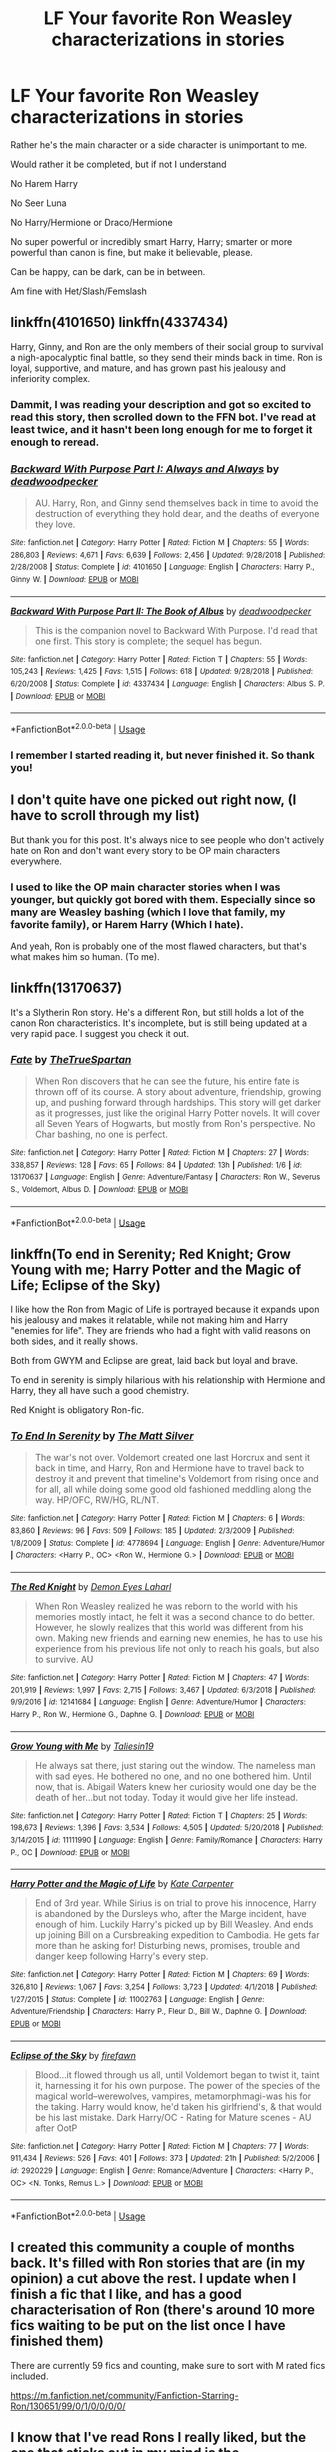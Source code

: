 #+TITLE: LF Your favorite Ron Weasley characterizations in stories

* LF Your favorite Ron Weasley characterizations in stories
:PROPERTIES:
:Author: SnarkyAndProud
:Score: 16
:DateUnix: 1550709548.0
:DateShort: 2019-Feb-21
:FlairText: Request
:END:
Rather he's the main character or a side character is unimportant to me.

Would rather it be completed, but if not I understand

No Harem Harry

No Seer Luna

No Harry/Hermione or Draco/Hermione

No super powerful or incredibly smart Harry, Harry; smarter or more powerful than canon is fine, but make it believable, please.

Can be happy, can be dark, can be in between.

Am fine with Het/Slash/Femslash


** linkffn(4101650) linkffn(4337434)

Harry, Ginny, and Ron are the only members of their social group to survival a nigh-apocalyptic final battle, so they send their minds back in time. Ron is loyal, supportive, and mature, and has grown past his jealousy and inferiority complex.
:PROPERTIES:
:Author: AnAlternator
:Score: 6
:DateUnix: 1550719392.0
:DateShort: 2019-Feb-21
:END:

*** Dammit, I was reading your description and got so excited to read this story, then scrolled down to the FFN bot. I've read at least twice, and it hasn't been long enough for me to forget it enough to reread.
:PROPERTIES:
:Author: Lamenardo
:Score: 7
:DateUnix: 1550740731.0
:DateShort: 2019-Feb-21
:END:


*** [[https://www.fanfiction.net/s/4101650/1/][*/Backward With Purpose Part I: Always and Always/*]] by [[https://www.fanfiction.net/u/386600/deadwoodpecker][/deadwoodpecker/]]

#+begin_quote
  AU. Harry, Ron, and Ginny send themselves back in time to avoid the destruction of everything they hold dear, and the deaths of everyone they love.
#+end_quote

^{/Site/:} ^{fanfiction.net} ^{*|*} ^{/Category/:} ^{Harry} ^{Potter} ^{*|*} ^{/Rated/:} ^{Fiction} ^{M} ^{*|*} ^{/Chapters/:} ^{55} ^{*|*} ^{/Words/:} ^{286,803} ^{*|*} ^{/Reviews/:} ^{4,671} ^{*|*} ^{/Favs/:} ^{6,639} ^{*|*} ^{/Follows/:} ^{2,456} ^{*|*} ^{/Updated/:} ^{9/28/2018} ^{*|*} ^{/Published/:} ^{2/28/2008} ^{*|*} ^{/Status/:} ^{Complete} ^{*|*} ^{/id/:} ^{4101650} ^{*|*} ^{/Language/:} ^{English} ^{*|*} ^{/Characters/:} ^{Harry} ^{P.,} ^{Ginny} ^{W.} ^{*|*} ^{/Download/:} ^{[[http://www.ff2ebook.com/old/ffn-bot/index.php?id=4101650&source=ff&filetype=epub][EPUB]]} ^{or} ^{[[http://www.ff2ebook.com/old/ffn-bot/index.php?id=4101650&source=ff&filetype=mobi][MOBI]]}

--------------

[[https://www.fanfiction.net/s/4337434/1/][*/Backward With Purpose Part II: The Book of Albus/*]] by [[https://www.fanfiction.net/u/386600/deadwoodpecker][/deadwoodpecker/]]

#+begin_quote
  This is the companion novel to Backward With Purpose. I'd read that one first. This story is complete; the sequel has begun.
#+end_quote

^{/Site/:} ^{fanfiction.net} ^{*|*} ^{/Category/:} ^{Harry} ^{Potter} ^{*|*} ^{/Rated/:} ^{Fiction} ^{T} ^{*|*} ^{/Chapters/:} ^{55} ^{*|*} ^{/Words/:} ^{105,243} ^{*|*} ^{/Reviews/:} ^{1,425} ^{*|*} ^{/Favs/:} ^{1,515} ^{*|*} ^{/Follows/:} ^{618} ^{*|*} ^{/Updated/:} ^{9/28/2018} ^{*|*} ^{/Published/:} ^{6/20/2008} ^{*|*} ^{/Status/:} ^{Complete} ^{*|*} ^{/id/:} ^{4337434} ^{*|*} ^{/Language/:} ^{English} ^{*|*} ^{/Characters/:} ^{Albus} ^{S.} ^{P.} ^{*|*} ^{/Download/:} ^{[[http://www.ff2ebook.com/old/ffn-bot/index.php?id=4337434&source=ff&filetype=epub][EPUB]]} ^{or} ^{[[http://www.ff2ebook.com/old/ffn-bot/index.php?id=4337434&source=ff&filetype=mobi][MOBI]]}

--------------

*FanfictionBot*^{2.0.0-beta} | [[https://github.com/tusing/reddit-ffn-bot/wiki/Usage][Usage]]
:PROPERTIES:
:Author: FanfictionBot
:Score: 1
:DateUnix: 1550719410.0
:DateShort: 2019-Feb-21
:END:


*** I remember I started reading it, but never finished it. So thank you!
:PROPERTIES:
:Author: SnarkyAndProud
:Score: 1
:DateUnix: 1550724873.0
:DateShort: 2019-Feb-21
:END:


** I don't quite have one picked out right now, (I have to scroll through my list)

But thank you for this post. It's always nice to see people who don't actively hate on Ron and don't want every story to be OP main characters everywhere.
:PROPERTIES:
:Author: peanuttbutterpotato
:Score: 5
:DateUnix: 1550720691.0
:DateShort: 2019-Feb-21
:END:

*** I used to like the OP main character stories when I was younger, but quickly got bored with them. Especially since so many are Weasley bashing (which I love that family, my favorite family), or Harem Harry (Which I hate).

And yeah, Ron is probably one of the most flawed characters, but that's what makes him so human. (To me).
:PROPERTIES:
:Author: SnarkyAndProud
:Score: 2
:DateUnix: 1550720944.0
:DateShort: 2019-Feb-21
:END:


** linkffn(13170637)

It's a Slytherin Ron story. He's a different Ron, but still holds a lot of the canon Ron characteristics. It's incomplete, but is still being updated at a very rapid pace. I suggest you check it out.
:PROPERTIES:
:Score: 4
:DateUnix: 1550726891.0
:DateShort: 2019-Feb-21
:END:

*** [[https://www.fanfiction.net/s/13170637/1/][*/Fate/*]] by [[https://www.fanfiction.net/u/11323222/TheTrueSpartan][/TheTrueSpartan/]]

#+begin_quote
  When Ron discovers that he can see the future, his entire fate is thrown off of its course. A story about adventure, friendship, growing up, and pushing forward through hardships. This story will get darker as it progresses, just like the original Harry Potter novels. It will cover all Seven Years of Hogwarts, but mostly from Ron's perspective. No Char bashing, no one is perfect.
#+end_quote

^{/Site/:} ^{fanfiction.net} ^{*|*} ^{/Category/:} ^{Harry} ^{Potter} ^{*|*} ^{/Rated/:} ^{Fiction} ^{M} ^{*|*} ^{/Chapters/:} ^{27} ^{*|*} ^{/Words/:} ^{338,857} ^{*|*} ^{/Reviews/:} ^{128} ^{*|*} ^{/Favs/:} ^{65} ^{*|*} ^{/Follows/:} ^{84} ^{*|*} ^{/Updated/:} ^{13h} ^{*|*} ^{/Published/:} ^{1/6} ^{*|*} ^{/id/:} ^{13170637} ^{*|*} ^{/Language/:} ^{English} ^{*|*} ^{/Genre/:} ^{Adventure/Fantasy} ^{*|*} ^{/Characters/:} ^{Ron} ^{W.,} ^{Severus} ^{S.,} ^{Voldemort,} ^{Albus} ^{D.} ^{*|*} ^{/Download/:} ^{[[http://www.ff2ebook.com/old/ffn-bot/index.php?id=13170637&source=ff&filetype=epub][EPUB]]} ^{or} ^{[[http://www.ff2ebook.com/old/ffn-bot/index.php?id=13170637&source=ff&filetype=mobi][MOBI]]}

--------------

*FanfictionBot*^{2.0.0-beta} | [[https://github.com/tusing/reddit-ffn-bot/wiki/Usage][Usage]]
:PROPERTIES:
:Author: FanfictionBot
:Score: 1
:DateUnix: 1550726924.0
:DateShort: 2019-Feb-21
:END:


** linkffn(To end in Serenity; Red Knight; Grow Young with me; Harry Potter and the Magic of Life; Eclipse of the Sky)

I like how the Ron from Magic of Life is portrayed because it expands upon his jealousy and makes it relatable, while not making him and Harry "enemies for life". They are friends who had a fight with valid reasons on both sides, and it really shows.

Both from GWYM and Eclipse are great, laid back but loyal and brave.

To end in serenity is simply hilarious with his relationship with Hermione and Harry, they all have such a good chemistry.

Red Knight is obligatory Ron-fic.
:PROPERTIES:
:Author: nauze18
:Score: 3
:DateUnix: 1550728582.0
:DateShort: 2019-Feb-21
:END:

*** [[https://www.fanfiction.net/s/4778694/1/][*/To End In Serenity/*]] by [[https://www.fanfiction.net/u/1490083/The-Matt-Silver][/The Matt Silver/]]

#+begin_quote
  The war's not over. Voldemort created one last Horcrux and sent it back in time, and Harry, Ron and Hermione have to travel back to destroy it and prevent that timeline's Voldemort from rising once and for all, all while doing some good old fashioned meddling along the way. HP/OFC, RW/HG, RL/NT.
#+end_quote

^{/Site/:} ^{fanfiction.net} ^{*|*} ^{/Category/:} ^{Harry} ^{Potter} ^{*|*} ^{/Rated/:} ^{Fiction} ^{M} ^{*|*} ^{/Chapters/:} ^{6} ^{*|*} ^{/Words/:} ^{83,860} ^{*|*} ^{/Reviews/:} ^{96} ^{*|*} ^{/Favs/:} ^{509} ^{*|*} ^{/Follows/:} ^{185} ^{*|*} ^{/Updated/:} ^{2/3/2009} ^{*|*} ^{/Published/:} ^{1/8/2009} ^{*|*} ^{/Status/:} ^{Complete} ^{*|*} ^{/id/:} ^{4778694} ^{*|*} ^{/Language/:} ^{English} ^{*|*} ^{/Genre/:} ^{Adventure/Humor} ^{*|*} ^{/Characters/:} ^{<Harry} ^{P.,} ^{OC>} ^{<Ron} ^{W.,} ^{Hermione} ^{G.>} ^{*|*} ^{/Download/:} ^{[[http://www.ff2ebook.com/old/ffn-bot/index.php?id=4778694&source=ff&filetype=epub][EPUB]]} ^{or} ^{[[http://www.ff2ebook.com/old/ffn-bot/index.php?id=4778694&source=ff&filetype=mobi][MOBI]]}

--------------

[[https://www.fanfiction.net/s/12141684/1/][*/The Red Knight/*]] by [[https://www.fanfiction.net/u/335892/Demon-Eyes-Laharl][/Demon Eyes Laharl/]]

#+begin_quote
  When Ron Weasley realized he was reborn to the world with his memories mostly intact, he felt it was a second chance to do better. However, he slowly realizes that this world was different from his own. Making new friends and earning new enemies, he has to use his experience from his previous life not only to reach his goals, but also to survive. AU
#+end_quote

^{/Site/:} ^{fanfiction.net} ^{*|*} ^{/Category/:} ^{Harry} ^{Potter} ^{*|*} ^{/Rated/:} ^{Fiction} ^{M} ^{*|*} ^{/Chapters/:} ^{47} ^{*|*} ^{/Words/:} ^{201,919} ^{*|*} ^{/Reviews/:} ^{1,997} ^{*|*} ^{/Favs/:} ^{2,715} ^{*|*} ^{/Follows/:} ^{3,467} ^{*|*} ^{/Updated/:} ^{6/3/2018} ^{*|*} ^{/Published/:} ^{9/9/2016} ^{*|*} ^{/id/:} ^{12141684} ^{*|*} ^{/Language/:} ^{English} ^{*|*} ^{/Genre/:} ^{Adventure/Humor} ^{*|*} ^{/Characters/:} ^{Harry} ^{P.,} ^{Ron} ^{W.,} ^{Hermione} ^{G.,} ^{Daphne} ^{G.} ^{*|*} ^{/Download/:} ^{[[http://www.ff2ebook.com/old/ffn-bot/index.php?id=12141684&source=ff&filetype=epub][EPUB]]} ^{or} ^{[[http://www.ff2ebook.com/old/ffn-bot/index.php?id=12141684&source=ff&filetype=mobi][MOBI]]}

--------------

[[https://www.fanfiction.net/s/11111990/1/][*/Grow Young with Me/*]] by [[https://www.fanfiction.net/u/997444/Taliesin19][/Taliesin19/]]

#+begin_quote
  He always sat there, just staring out the window. The nameless man with sad eyes. He bothered no one, and no one bothered him. Until now, that is. Abigail Waters knew her curiosity would one day be the death of her...but not today. Today it would give her life instead.
#+end_quote

^{/Site/:} ^{fanfiction.net} ^{*|*} ^{/Category/:} ^{Harry} ^{Potter} ^{*|*} ^{/Rated/:} ^{Fiction} ^{T} ^{*|*} ^{/Chapters/:} ^{25} ^{*|*} ^{/Words/:} ^{198,673} ^{*|*} ^{/Reviews/:} ^{1,396} ^{*|*} ^{/Favs/:} ^{3,534} ^{*|*} ^{/Follows/:} ^{4,505} ^{*|*} ^{/Updated/:} ^{5/20/2018} ^{*|*} ^{/Published/:} ^{3/14/2015} ^{*|*} ^{/id/:} ^{11111990} ^{*|*} ^{/Language/:} ^{English} ^{*|*} ^{/Genre/:} ^{Family/Romance} ^{*|*} ^{/Characters/:} ^{Harry} ^{P.,} ^{OC} ^{*|*} ^{/Download/:} ^{[[http://www.ff2ebook.com/old/ffn-bot/index.php?id=11111990&source=ff&filetype=epub][EPUB]]} ^{or} ^{[[http://www.ff2ebook.com/old/ffn-bot/index.php?id=11111990&source=ff&filetype=mobi][MOBI]]}

--------------

[[https://www.fanfiction.net/s/11002763/1/][*/Harry Potter and the Magic of Life/*]] by [[https://www.fanfiction.net/u/5046756/Kate-Carpenter][/Kate Carpenter/]]

#+begin_quote
  End of 3rd year. While Sirius is on trial to prove his innocence, Harry is abandoned by the Dursleys who, after the Marge incident, have enough of him. Luckily Harry's picked up by Bill Weasley. And ends up joining Bill on a Cursbreaking expedition to Cambodia. He gets far more than he asking for! Disturbing news, promises, trouble and danger keep following Harry's every step.
#+end_quote

^{/Site/:} ^{fanfiction.net} ^{*|*} ^{/Category/:} ^{Harry} ^{Potter} ^{*|*} ^{/Rated/:} ^{Fiction} ^{M} ^{*|*} ^{/Chapters/:} ^{69} ^{*|*} ^{/Words/:} ^{326,810} ^{*|*} ^{/Reviews/:} ^{1,067} ^{*|*} ^{/Favs/:} ^{3,254} ^{*|*} ^{/Follows/:} ^{3,723} ^{*|*} ^{/Updated/:} ^{4/1/2018} ^{*|*} ^{/Published/:} ^{1/27/2015} ^{*|*} ^{/Status/:} ^{Complete} ^{*|*} ^{/id/:} ^{11002763} ^{*|*} ^{/Language/:} ^{English} ^{*|*} ^{/Genre/:} ^{Adventure/Friendship} ^{*|*} ^{/Characters/:} ^{Harry} ^{P.,} ^{Fleur} ^{D.,} ^{Bill} ^{W.,} ^{Daphne} ^{G.} ^{*|*} ^{/Download/:} ^{[[http://www.ff2ebook.com/old/ffn-bot/index.php?id=11002763&source=ff&filetype=epub][EPUB]]} ^{or} ^{[[http://www.ff2ebook.com/old/ffn-bot/index.php?id=11002763&source=ff&filetype=mobi][MOBI]]}

--------------

[[https://www.fanfiction.net/s/2920229/1/][*/Eclipse of the Sky/*]] by [[https://www.fanfiction.net/u/861757/firefawn][/firefawn/]]

#+begin_quote
  Blood...it flowed through us all, until Voldemort began to twist it, taint it, harnessing it for his own purpose. The power of the species of the magical world--werewolves, vampires, metamorphmagi-was his for the taking. Harry would know, he'd taken his girlfriend's, & that would be his last mistake. Dark Harry/OC - Rating for Mature scenes - AU after OotP
#+end_quote

^{/Site/:} ^{fanfiction.net} ^{*|*} ^{/Category/:} ^{Harry} ^{Potter} ^{*|*} ^{/Rated/:} ^{Fiction} ^{M} ^{*|*} ^{/Chapters/:} ^{77} ^{*|*} ^{/Words/:} ^{911,434} ^{*|*} ^{/Reviews/:} ^{526} ^{*|*} ^{/Favs/:} ^{401} ^{*|*} ^{/Follows/:} ^{373} ^{*|*} ^{/Updated/:} ^{21h} ^{*|*} ^{/Published/:} ^{5/2/2006} ^{*|*} ^{/id/:} ^{2920229} ^{*|*} ^{/Language/:} ^{English} ^{*|*} ^{/Genre/:} ^{Romance/Adventure} ^{*|*} ^{/Characters/:} ^{<Harry} ^{P.,} ^{OC>} ^{<N.} ^{Tonks,} ^{Remus} ^{L.>} ^{*|*} ^{/Download/:} ^{[[http://www.ff2ebook.com/old/ffn-bot/index.php?id=2920229&source=ff&filetype=epub][EPUB]]} ^{or} ^{[[http://www.ff2ebook.com/old/ffn-bot/index.php?id=2920229&source=ff&filetype=mobi][MOBI]]}

--------------

*FanfictionBot*^{2.0.0-beta} | [[https://github.com/tusing/reddit-ffn-bot/wiki/Usage][Usage]]
:PROPERTIES:
:Author: FanfictionBot
:Score: 1
:DateUnix: 1550728631.0
:DateShort: 2019-Feb-21
:END:


** I created this community a couple of months back. It's filled with Ron stories that are (in my opinion) a cut above the rest. I update when I finish a fic that I like, and has a good characterisation of Ron (there's around 10 more fics waiting to be put on the list once I have finished them)

There are currently 59 fics and counting, make sure to sort with M rated fics included.

[[https://m.fanfiction.net/community/Fanfiction-Starring-Ron/130651/99/0/1/0/0/0/0/]]
:PROPERTIES:
:Author: IlliterateJanitor
:Score: 4
:DateUnix: 1550748047.0
:DateShort: 2019-Feb-21
:END:


** I know that I've read Rons I really liked, but the one that sticks out in my mind is the characterization of him in the final posted chapter of the crack-y /On a Pale Horse/. Something about the way the author wrote him really felt true to Ron. linkffn(10685852).\\
Note: It's a WIP (abandoned?), and Ron only appears in the final chapter.
:PROPERTIES:
:Score: 2
:DateUnix: 1550721245.0
:DateShort: 2019-Feb-21
:END:

*** [[https://www.fanfiction.net/s/10685852/1/][*/On a Pale Horse/*]] by [[https://www.fanfiction.net/u/3305720/Hyliian][/Hyliian/]]

#+begin_quote
  AU. When Dumbledore tried to summon a hero from another world to deal with their Dark Lord problem, this probably wasn't what he had in mind. MoD!Harry, Godlike!Harry, Unhinged!Harry. Dumbledore bashing.
#+end_quote

^{/Site/:} ^{fanfiction.net} ^{*|*} ^{/Category/:} ^{Harry} ^{Potter} ^{*|*} ^{/Rated/:} ^{Fiction} ^{T} ^{*|*} ^{/Chapters/:} ^{25} ^{*|*} ^{/Words/:} ^{69,349} ^{*|*} ^{/Reviews/:} ^{4,495} ^{*|*} ^{/Favs/:} ^{12,078} ^{*|*} ^{/Follows/:} ^{13,506} ^{*|*} ^{/Updated/:} ^{8/26/2017} ^{*|*} ^{/Published/:} ^{9/11/2014} ^{*|*} ^{/id/:} ^{10685852} ^{*|*} ^{/Language/:} ^{English} ^{*|*} ^{/Genre/:} ^{Humor/Adventure} ^{*|*} ^{/Characters/:} ^{Harry} ^{P.} ^{*|*} ^{/Download/:} ^{[[http://www.ff2ebook.com/old/ffn-bot/index.php?id=10685852&source=ff&filetype=epub][EPUB]]} ^{or} ^{[[http://www.ff2ebook.com/old/ffn-bot/index.php?id=10685852&source=ff&filetype=mobi][MOBI]]}

--------------

*FanfictionBot*^{2.0.0-beta} | [[https://github.com/tusing/reddit-ffn-bot/wiki/Usage][Usage]]
:PROPERTIES:
:Author: FanfictionBot
:Score: 1
:DateUnix: 1550721255.0
:DateShort: 2019-Feb-21
:END:


*** I'll check it out, thanks.
:PROPERTIES:
:Author: SnarkyAndProud
:Score: 1
:DateUnix: 1550724852.0
:DateShort: 2019-Feb-21
:END:


** Linkffn(To Know You is to Love You) is a good Ron/Hermione fic, with alternating viewpoints.

Linkffn(Six Foot of Ginger Idiot) is another, telling 6th year from Ron's POV (diary style).

Linkffn(Faultlines) A Ron/Hermione fic, excellent characterization and very deep and touching. Pinky Brown does a great job with it.
:PROPERTIES:
:Author: YOB1997
:Score: 2
:DateUnix: 1550724257.0
:DateShort: 2019-Feb-21
:END:

*** [[https://www.fanfiction.net/s/9094981/1/][*/To Know You is to Love You/*]] by [[https://www.fanfiction.net/u/4548380/Coyote-Laughing-Softly][/Coyote Laughing Softly/]]

#+begin_quote
  Calm, rational discussions have never been their strong point. When a pre-wedding fight shows them that they need to get it together, Hermione suggests couples counseling with an innovative new method. Ron reluctantly agrees, and now the two of them are going to learn about each other in a way never before possible.
#+end_quote

^{/Site/:} ^{fanfiction.net} ^{*|*} ^{/Category/:} ^{Harry} ^{Potter} ^{*|*} ^{/Rated/:} ^{Fiction} ^{M} ^{*|*} ^{/Chapters/:} ^{50} ^{*|*} ^{/Words/:} ^{569,111} ^{*|*} ^{/Reviews/:} ^{951} ^{*|*} ^{/Favs/:} ^{579} ^{*|*} ^{/Follows/:} ^{458} ^{*|*} ^{/Updated/:} ^{2/29/2016} ^{*|*} ^{/Published/:} ^{3/12/2013} ^{*|*} ^{/Status/:} ^{Complete} ^{*|*} ^{/id/:} ^{9094981} ^{*|*} ^{/Language/:} ^{English} ^{*|*} ^{/Genre/:} ^{Romance} ^{*|*} ^{/Characters/:} ^{<Ron} ^{W.,} ^{Hermione} ^{G.>} ^{*|*} ^{/Download/:} ^{[[http://www.ff2ebook.com/old/ffn-bot/index.php?id=9094981&source=ff&filetype=epub][EPUB]]} ^{or} ^{[[http://www.ff2ebook.com/old/ffn-bot/index.php?id=9094981&source=ff&filetype=mobi][MOBI]]}

--------------

[[https://www.fanfiction.net/s/3637489/1/][*/Six Foot Of Ginger Idiot/*]] by [[https://www.fanfiction.net/u/1316097/Pinky-Brown][/Pinky Brown/]]

#+begin_quote
  Or, Ron Weasley's Year Six Diary: the whole of Half-Blood Prince from Ron's point of view. You'll laugh, you'll cry, you'll want to shake him. Winner of "Best Humour Fic" at the 2008 Reviewer's Choice Awards on FFnet.
#+end_quote

^{/Site/:} ^{fanfiction.net} ^{*|*} ^{/Category/:} ^{Harry} ^{Potter} ^{*|*} ^{/Rated/:} ^{Fiction} ^{M} ^{*|*} ^{/Chapters/:} ^{12} ^{*|*} ^{/Words/:} ^{126,584} ^{*|*} ^{/Reviews/:} ^{878} ^{*|*} ^{/Favs/:} ^{969} ^{*|*} ^{/Follows/:} ^{166} ^{*|*} ^{/Updated/:} ^{7/6/2007} ^{*|*} ^{/Published/:} ^{7/5/2007} ^{*|*} ^{/Status/:} ^{Complete} ^{*|*} ^{/id/:} ^{3637489} ^{*|*} ^{/Language/:} ^{English} ^{*|*} ^{/Genre/:} ^{Humor/Romance} ^{*|*} ^{/Characters/:} ^{Ron} ^{W.,} ^{Hermione} ^{G.} ^{*|*} ^{/Download/:} ^{[[http://www.ff2ebook.com/old/ffn-bot/index.php?id=3637489&source=ff&filetype=epub][EPUB]]} ^{or} ^{[[http://www.ff2ebook.com/old/ffn-bot/index.php?id=3637489&source=ff&filetype=mobi][MOBI]]}

--------------

[[https://www.fanfiction.net/s/3645205/1/][*/Faultlines/*]] by [[https://www.fanfiction.net/u/1316097/Pinky-Brown][/Pinky Brown/]]

#+begin_quote
  Breaking up is hard to do, but Ron and Hermione are about to discover that putting the pieces back together is even harder. This story was nominated in 5 categories and Winner of "Best Angst Fic" at the 2008 Ron/Hermione Awards on LiveJournal.
#+end_quote

^{/Site/:} ^{fanfiction.net} ^{*|*} ^{/Category/:} ^{Harry} ^{Potter} ^{*|*} ^{/Rated/:} ^{Fiction} ^{M} ^{*|*} ^{/Chapters/:} ^{15} ^{*|*} ^{/Words/:} ^{204,241} ^{*|*} ^{/Reviews/:} ^{1,128} ^{*|*} ^{/Favs/:} ^{707} ^{*|*} ^{/Follows/:} ^{219} ^{*|*} ^{/Updated/:} ^{10/11/2008} ^{*|*} ^{/Published/:} ^{7/9/2007} ^{*|*} ^{/Status/:} ^{Complete} ^{*|*} ^{/id/:} ^{3645205} ^{*|*} ^{/Language/:} ^{English} ^{*|*} ^{/Genre/:} ^{Angst/Romance} ^{*|*} ^{/Characters/:} ^{Hermione} ^{G.,} ^{Ron} ^{W.} ^{*|*} ^{/Download/:} ^{[[http://www.ff2ebook.com/old/ffn-bot/index.php?id=3645205&source=ff&filetype=epub][EPUB]]} ^{or} ^{[[http://www.ff2ebook.com/old/ffn-bot/index.php?id=3645205&source=ff&filetype=mobi][MOBI]]}

--------------

*FanfictionBot*^{2.0.0-beta} | [[https://github.com/tusing/reddit-ffn-bot/wiki/Usage][Usage]]
:PROPERTIES:
:Author: FanfictionBot
:Score: 1
:DateUnix: 1550724290.0
:DateShort: 2019-Feb-21
:END:


*** Oh! It's so difficult to find some good Ron/Hermione stories that's completed, and long. 50 Chapters on To Know You is To Love You? That's awesome! I might try that out first, or along with some others, thank you! And thanks for the others; I'll check them out as well.
:PROPERTIES:
:Author: SnarkyAndProud
:Score: 1
:DateUnix: 1550724836.0
:DateShort: 2019-Feb-21
:END:


** I really like Eternal Sunshine of the Scourgified Mind. Basically, the story is that in an AU where Deathly Hallows didn't happen, Harry, Ron and Hermione all suffer some weird form of amnesia and forget everything related to magic,,, which means Harry and Hermione remember their Muggle upbringing but not much else, and Ron just vaguely recalls that his name is Ron. Oh, and he's also gone missing because he has no idea where his home is.

Fic focuses mostly on Ron trying to cope with not knowing anything while stuck at a Muggle mental health clinic, while his family try to find him. Not the most action-packed fic, and sometimes downright tragic and angsty, but still with a lot of fun moments... cause Ron might not have his memories but he hasn't lost his talent for sarcastic quips.

linkffn(I'm writing a Fem!Harry story, with the twist that almost the entire magical world is female, with like ten witches for every wizard... and it's a very different magical world as a result. Story hasn't reached Hogwarts yet, but we've had a lot of magic.

linkffn(2594688)
:PROPERTIES:
:Author: Dina-M
:Score: 2
:DateUnix: 1550744541.0
:DateShort: 2019-Feb-21
:END:

*** Thank you for the recommendation. I read this over the weekend, and while it has a rough start in terms of quality, it does get better and ends up being a very solid and enjoyable take on questions of personality and mental health.
:PROPERTIES:
:Author: fyi1183
:Score: 2
:DateUnix: 1551091603.0
:DateShort: 2019-Feb-25
:END:


*** [[https://www.fanfiction.net/s/2594688/1/][*/Eternal Sunshine of the Scourgified Mind/*]] by [[https://www.fanfiction.net/u/900634/Solstice-Muse][/Solstice Muse/]]

#+begin_quote
  The trio have defeated Voldemort but paid a devastating price.How can they cope without each other and without any magical memories?. This fic is now being gradually beta'd and chapters reposted
#+end_quote

^{/Site/:} ^{fanfiction.net} ^{*|*} ^{/Category/:} ^{Harry} ^{Potter} ^{*|*} ^{/Rated/:} ^{Fiction} ^{T} ^{*|*} ^{/Chapters/:} ^{49} ^{*|*} ^{/Words/:} ^{177,085} ^{*|*} ^{/Reviews/:} ^{1,226} ^{*|*} ^{/Favs/:} ^{742} ^{*|*} ^{/Follows/:} ^{160} ^{*|*} ^{/Updated/:} ^{5/25/2006} ^{*|*} ^{/Published/:} ^{9/26/2005} ^{*|*} ^{/Status/:} ^{Complete} ^{*|*} ^{/id/:} ^{2594688} ^{*|*} ^{/Language/:} ^{English} ^{*|*} ^{/Genre/:} ^{Angst/Drama} ^{*|*} ^{/Characters/:} ^{Ron} ^{W.,} ^{Hermione} ^{G.} ^{*|*} ^{/Download/:} ^{[[http://www.ff2ebook.com/old/ffn-bot/index.php?id=2594688&source=ff&filetype=epub][EPUB]]} ^{or} ^{[[http://www.ff2ebook.com/old/ffn-bot/index.php?id=2594688&source=ff&filetype=mobi][MOBI]]}

--------------

*FanfictionBot*^{2.0.0-beta} | [[https://github.com/tusing/reddit-ffn-bot/wiki/Usage][Usage]]
:PROPERTIES:
:Author: FanfictionBot
:Score: 1
:DateUnix: 1550744555.0
:DateShort: 2019-Feb-21
:END:


** linkffn(The Dark Lord Never Died) has a great Ron.
:PROPERTIES:
:Author: CalculusWarrior
:Score: 1
:DateUnix: 1550762735.0
:DateShort: 2019-Feb-21
:END:

*** [[https://www.fanfiction.net/s/11773877/1/][*/The Dark Lord Never Died/*]] by [[https://www.fanfiction.net/u/2548648/Starfox5][/Starfox5/]]

#+begin_quote
  Voldemort was defeated on Halloween 1981, but Lucius Malfoy faked his survival to take over Britain in his name. Almost 20 years later, the Dark Lord returns to a very different Britain - but Malfoy won't give up his power. And Dumbledore sees an opportunity to deal with both. Caught up in all of this are two young people on different sides.
#+end_quote

^{/Site/:} ^{fanfiction.net} ^{*|*} ^{/Category/:} ^{Harry} ^{Potter} ^{*|*} ^{/Rated/:} ^{Fiction} ^{M} ^{*|*} ^{/Chapters/:} ^{25} ^{*|*} ^{/Words/:} ^{179,592} ^{*|*} ^{/Reviews/:} ^{305} ^{*|*} ^{/Favs/:} ^{378} ^{*|*} ^{/Follows/:} ^{281} ^{*|*} ^{/Updated/:} ^{7/23/2016} ^{*|*} ^{/Published/:} ^{2/6/2016} ^{*|*} ^{/Status/:} ^{Complete} ^{*|*} ^{/id/:} ^{11773877} ^{*|*} ^{/Language/:} ^{English} ^{*|*} ^{/Genre/:} ^{Drama/Adventure} ^{*|*} ^{/Characters/:} ^{<Ron} ^{W.,} ^{Hermione} ^{G.>} ^{Lucius} ^{M.,} ^{Albus} ^{D.} ^{*|*} ^{/Download/:} ^{[[http://www.ff2ebook.com/old/ffn-bot/index.php?id=11773877&source=ff&filetype=epub][EPUB]]} ^{or} ^{[[http://www.ff2ebook.com/old/ffn-bot/index.php?id=11773877&source=ff&filetype=mobi][MOBI]]}

--------------

*FanfictionBot*^{2.0.0-beta} | [[https://github.com/tusing/reddit-ffn-bot/wiki/Usage][Usage]]
:PROPERTIES:
:Author: FanfictionBot
:Score: 2
:DateUnix: 1550762764.0
:DateShort: 2019-Feb-21
:END:


** [deleted]
:PROPERTIES:
:Score: 1
:DateUnix: 1550775407.0
:DateShort: 2019-Feb-21
:END:

*** [[https://archiveofourown.org/works/16525733][*/A Darker Shade of Red/*]] by [[https://www.archiveofourown.org/users/AsILayDying/pseuds/AsILayDying][/AsILayDying/]]

#+begin_quote
  "Slytherin!" With that one dreaded word, Ron Weasley's life changed forever. It was over. He was screwed before he could even begin. Slytherin Ron. Darkfic!
#+end_quote

^{/Site/:} ^{Archive} ^{of} ^{Our} ^{Own} ^{*|*} ^{/Fandom/:} ^{Harry} ^{Potter} ^{-} ^{J.} ^{K.} ^{Rowling} ^{*|*} ^{/Published/:} ^{2018-11-05} ^{*|*} ^{/Words/:} ^{6441} ^{*|*} ^{/Chapters/:} ^{1/1} ^{*|*} ^{/Comments/:} ^{4} ^{*|*} ^{/Kudos/:} ^{54} ^{*|*} ^{/Bookmarks/:} ^{13} ^{*|*} ^{/Hits/:} ^{622} ^{*|*} ^{/ID/:} ^{16525733} ^{*|*} ^{/Download/:} ^{[[https://archiveofourown.org/downloads/As/AsILayDying/16525733/A%20Darker%20Shade%20of%20Red.epub?updated_at=1541387440][EPUB]]} ^{or} ^{[[https://archiveofourown.org/downloads/As/AsILayDying/16525733/A%20Darker%20Shade%20of%20Red.mobi?updated_at=1541387440][MOBI]]}

--------------

*FanfictionBot*^{2.0.0-beta} | [[https://github.com/tusing/reddit-ffn-bot/wiki/Usage][Usage]]
:PROPERTIES:
:Author: FanfictionBot
:Score: 1
:DateUnix: 1550775429.0
:DateShort: 2019-Feb-21
:END:


** [[https://archiveofourown.org/works/12805206/chapters/29228961]]

Harry Potter and the Lack of Lamb Sauce by Imagitory. Ron isn't the protagonist, but he is considerably more developed than in canon. It is RPF, but the author is so effective at writing Ramsay as an actual charaxter in the WW that you forget about it.

There's some shipping, but I think it's mostly with minor characters
:PROPERTIES:
:Score: 1
:DateUnix: 1559194077.0
:DateShort: 2019-May-30
:END:
